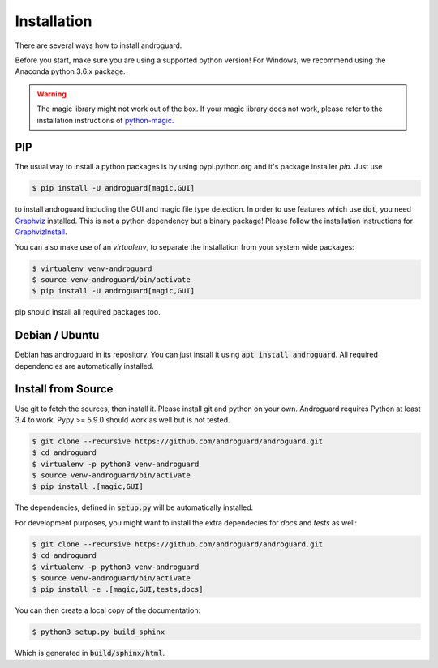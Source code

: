 Installation
============

There are several ways how to install androguard.

Before you start, make sure you are using a supported python version!
For Windows, we recommend using the Anaconda python 3.6.x package.

.. warning::

   The magic library might not work out of the box. If your magic library does not work,
   please refer to the installation instructions of python-magic_.

PIP
---

The usual way to install a python packages is by using pypi.python.org and it's package installer `pip`.
Just use

.. code-block:: bash

    $ pip install -U androguard[magic,GUI]


to  install androguard including the GUI and magic file type detection.
In order to use features which use :code:`dot`, you need Graphviz_ installed.
This is not a python dependency but a binary package! Please follow the installation instructions for GraphvizInstall_.

You can also make use of an `virtualenv`, to separate the installation from your system wide packages:

.. code-block:: bash

    $ virtualenv venv-androguard
    $ source venv-androguard/bin/activate
    $ pip install -U androguard[magic,GUI]
    
pip should install all required packages too.

Debian / Ubuntu
---------------

Debian has androguard in its repository. You can just install it using :code:`apt install androguard`.
All required dependencies are automatically installed.

Install from Source
-------------------

Use git to fetch the sources, then install it.
Please install git and python on your own.
Androguard requires Python at least 3.4 to work.
Pypy >= 5.9.0 should work as well but is not tested.


.. code-block:: bash

    $ git clone --recursive https://github.com/androguard/androguard.git
    $ cd androguard
    $ virtualenv -p python3 venv-androguard
    $ source venv-androguard/bin/activate
    $ pip install .[magic,GUI]

The dependencies, defined in :code:`setup.py` will be automatically installed.

For development purposes, you might want to install the extra dependecies for
`docs` and `tests` as well:

.. code-block:: bash

    $ git clone --recursive https://github.com/androguard/androguard.git
    $ cd androguard
    $ virtualenv -p python3 venv-androguard
    $ source venv-androguard/bin/activate
    $ pip install -e .[magic,GUI,tests,docs]

You can then create a local copy of the documentation:


.. code-block:: bash

   $ python3 setup.py build_sphinx

Which is generated in :code:`build/sphinx/html`.

.. _Graphviz: https://graphviz.org/
.. _GraphvizInstall: https://graphviz.org/download/
.. _python-magic: https://github.com/ahupp/python-magic/#installation
